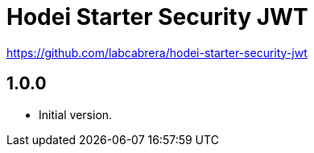 = Hodei Starter Security JWT

https://github.com/labcabrera/hodei-starter-security-jwt

== 1.0.0

- Initial version.
